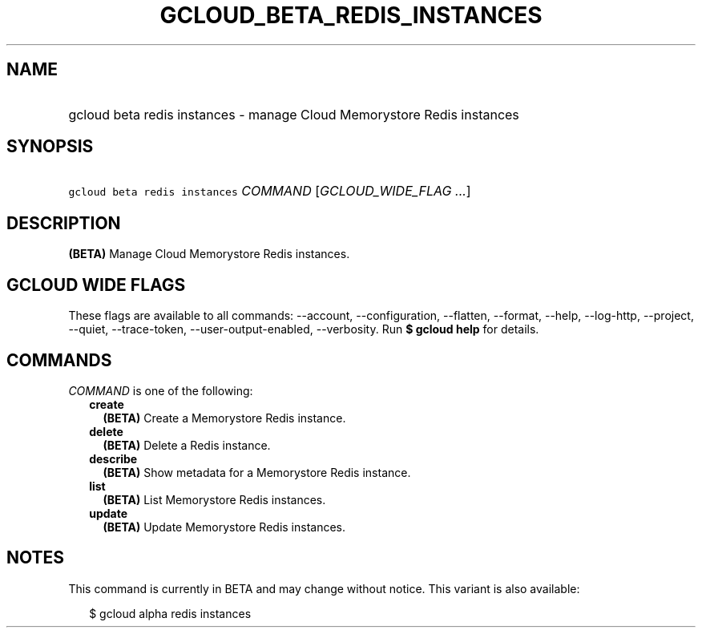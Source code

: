 
.TH "GCLOUD_BETA_REDIS_INSTANCES" 1



.SH "NAME"
.HP
gcloud beta redis instances \- manage Cloud Memorystore Redis instances



.SH "SYNOPSIS"
.HP
\f5gcloud beta redis instances\fR \fICOMMAND\fR [\fIGCLOUD_WIDE_FLAG\ ...\fR]



.SH "DESCRIPTION"

\fB(BETA)\fR Manage Cloud Memorystore Redis instances.



.SH "GCLOUD WIDE FLAGS"

These flags are available to all commands: \-\-account, \-\-configuration,
\-\-flatten, \-\-format, \-\-help, \-\-log\-http, \-\-project, \-\-quiet,
\-\-trace\-token, \-\-user\-output\-enabled, \-\-verbosity. Run \fB$ gcloud
help\fR for details.



.SH "COMMANDS"

\f5\fICOMMAND\fR\fR is one of the following:

.RS 2m
.TP 2m
\fBcreate\fR
\fB(BETA)\fR Create a Memorystore Redis instance.

.TP 2m
\fBdelete\fR
\fB(BETA)\fR Delete a Redis instance.

.TP 2m
\fBdescribe\fR
\fB(BETA)\fR Show metadata for a Memorystore Redis instance.

.TP 2m
\fBlist\fR
\fB(BETA)\fR List Memorystore Redis instances.

.TP 2m
\fBupdate\fR
\fB(BETA)\fR Update Memorystore Redis instances.


.RE
.sp

.SH "NOTES"

This command is currently in BETA and may change without notice. This variant is
also available:

.RS 2m
$ gcloud alpha redis instances
.RE

